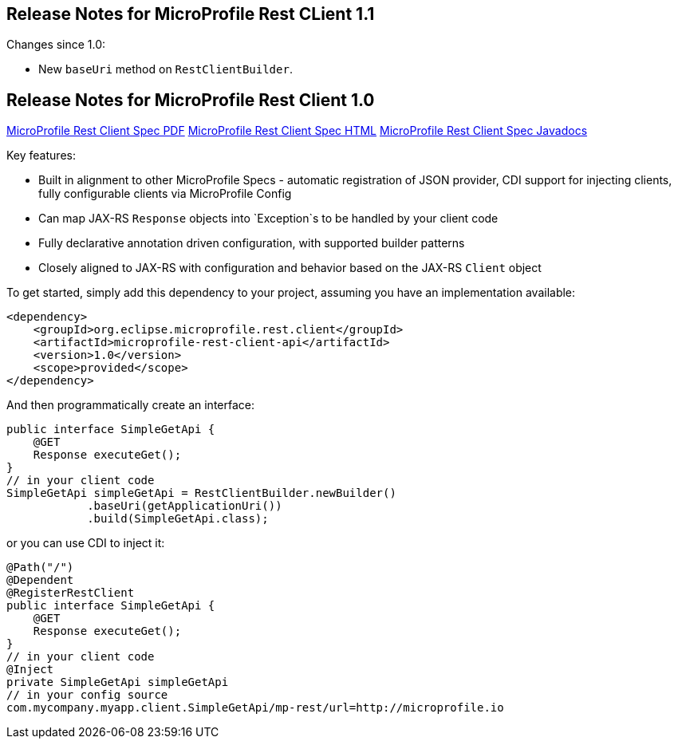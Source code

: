 //
// Copyright (c) 2016-2017 Contributors to the Eclipse Foundation
//
// See the NOTICE file(s) distributed with this work for additional
// information regarding copyright ownership.
//
// Licensed under the Apache License, Version 2.0 (the "License");
// You may not use this file except in compliance with the License.
// You may obtain a copy of the License at
//
//    http://www.apache.org/licenses/LICENSE-2.0
//
// Unless required by applicable law or agreed to in writing, software
// distributed under the License is distributed on an "AS IS" BASIS,
// WITHOUT WARRANTIES OR CONDITIONS OF ANY KIND, either express or implied.
// See the License for the specific language governing permissions and
// limitations under the License.
// Contributors:
// John D. Ament, Andy McCright

[[release_notes_11]]
== Release Notes for MicroProfile Rest CLient 1.1

Changes since 1.0:

- New `baseUri` method on `RestClientBuilder`.


[[release_notes_10]]
== Release Notes for MicroProfile Rest Client 1.0

http://download.eclipse.org/microprofile/microprofile-rest-client-1.0/microprofile-rest-client.pdf[MicroProfile Rest Client Spec PDF]
http://download.eclipse.org/microprofile/microprofile-rest-client-1.0/microprofile-rest-client.html[MicroProfile Rest Client Spec HTML]
http://download.eclipse.org/microprofile/microprofile-rest-client-1.0/apidocs/[MicroProfile Rest Client Spec Javadocs]

Key features:

- Built in alignment to other MicroProfile Specs - automatic registration of JSON provider, CDI support for injecting clients, fully configurable clients via MicroProfile Config
- Can map JAX-RS `Response` objects into `Exception`s to be handled by your client code
- Fully declarative annotation driven configuration, with supported builder patterns
- Closely aligned to JAX-RS with configuration and behavior based on the JAX-RS `Client` object

To get started, simply add this dependency to your project, assuming you have an implementation available:

[source,xml]
----
<dependency>
    <groupId>org.eclipse.microprofile.rest.client</groupId>
    <artifactId>microprofile-rest-client-api</artifactId>
    <version>1.0</version>
    <scope>provided</scope>
</dependency>
----

And then programmatically create an interface:

[source,java]
----
public interface SimpleGetApi {
    @GET
    Response executeGet();
}
// in your client code
SimpleGetApi simpleGetApi = RestClientBuilder.newBuilder()
            .baseUri(getApplicationUri())
            .build(SimpleGetApi.class);
----

or you can use CDI to inject it:

[source,java]
----
@Path("/")
@Dependent
@RegisterRestClient
public interface SimpleGetApi {
    @GET
    Response executeGet();
}
// in your client code
@Inject
private SimpleGetApi simpleGetApi
// in your config source
com.mycompany.myapp.client.SimpleGetApi/mp-rest/url=http://microprofile.io
----

